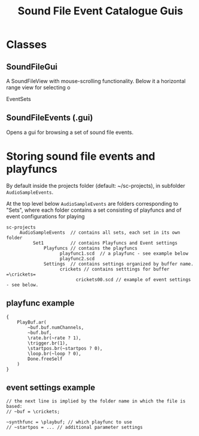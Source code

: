 #+TITLE: Sound File Event Catalogue Guis

* Classes

** SoundFileGui

A SoundFileView with mouse-scrolling functionality.
Below it a horizontal range view for selecting o

EventSets
** SoundFileEvents (.gui)

Opens a gui for browsing a set of sound file events.

* Storing sound file events and playfuncs

By default inside the projects folder (default: ~/sc-projects), in subfolder =AudioSampleEvents=.

At the top level below =AudioSampleEvents= are folders corresponding to "Sets", where each folder contains a set consisting of playfuncs and of event configurations for playing

#+begin_example
sc-projects
     AudioSampleEvents  // contains all sets, each set in its own folder
          Set1          // contains Playfuncs and Event settings
              Playfuncs // contains the playfuncs
                    playfunc1.scd  // a playfunc - see example below
                    playfunc2.scd
              Settings  // contains settings organized by buffer name.
                    crickets // contains setttings for buffer =\crickets=
                          crickets00.scd // example of event settings - see below.
#+end_example

** playfunc example

#+begin_src sclang
{
	PlayBuf.ar(
		~buf.buf.numChannels,
		~buf.buf,
		\rate.br(~rate ? 1),
		\trigger.br(1),
		\startpos.br(~startpos ? 0),
		\loop.br(~loop ? 0),
		Done.freeSelf
	)
}
#+end_src

** event settings example

#+begin_src sclang
// the next line is implied by the folder name in which the file is based:
// ~buf = \crickets;

~synthfunc = \playbuf; // which playfunc to use
// ~startpos = ... // additional parameter settings
#+end_src
